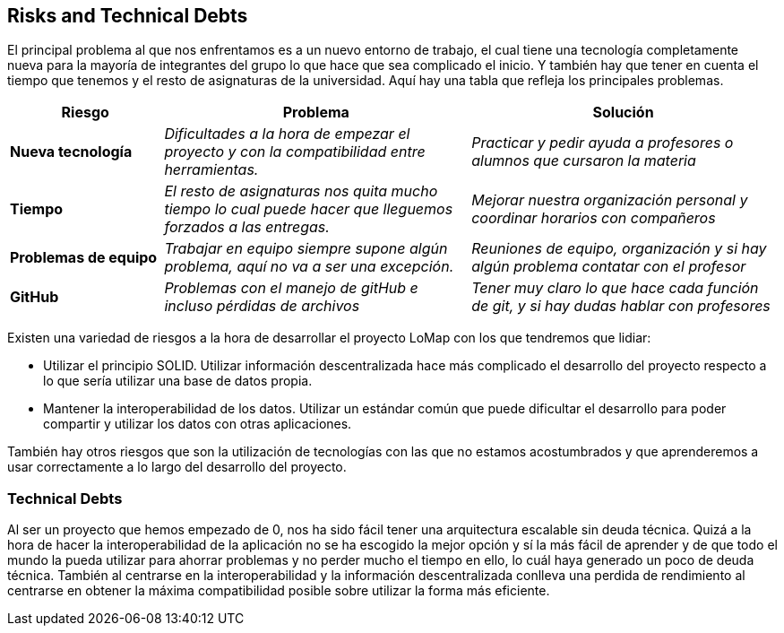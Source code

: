 [[section-technical-risks]]
== Risks and Technical Debts
El principal problema al que nos enfrentamos es a un nuevo entorno de trabajo, el cual tiene una tecnología completamente nueva para la mayoría de integrantes del grupo lo que hace que sea complicado el inicio.
Y también hay que tener en cuenta el tiempo que tenemos y el resto de asignaturas de la universidad. Aquí hay una tabla que refleja los principales problemas.
[options="header",cols="1,2,2"]
|===
|Riesgo|Problema|Solución

| *Nueva tecnología* | _Dificultades a la hora de empezar el proyecto y con la compatibilidad entre herramientas._ | _Practicar y pedir ayuda a profesores o alumnos que cursaron la materia_

| *Tiempo* | _El resto de asignaturas nos quita mucho tiempo lo cual puede hacer que lleguemos forzados a las entregas._ | _Mejorar nuestra organización personal y coordinar horarios con compañeros_

| *Problemas de equipo* | _Trabajar en equipo siempre supone algún problema, aquí no va a ser una excepción._ | _Reuniones de equipo, organización y si hay algún problema contatar con el profesor_

| *GitHub* | _Problemas con el manejo de gitHub e incluso pérdidas de archivos_ | _Tener muy claro lo que hace cada función de git, y si hay dudas hablar con profesores_
 
|===

Existen una variedad de riesgos a la hora de desarrollar el proyecto LoMap con los que tendremos que lidiar:

- Utilizar el principio SOLID. Utilizar información descentralizada hace más complicado el desarrollo del proyecto respecto a lo que sería utilizar una base de datos propia.

- Mantener la interoperabilidad de los datos. Utilizar un estándar común que puede dificultar el desarrollo para poder compartir y utilizar los datos con otras aplicaciones.


También hay otros riesgos que son la utilización de tecnologías con las que no estamos acostumbrados y que aprenderemos a usar correctamente a lo largo del desarrollo del proyecto.


=== Technical Debts
Al ser un proyecto que hemos empezado de 0, nos ha sido fácil tener una arquitectura escalable sin deuda técnica.
Quizá a la hora de hacer la interoperabilidad de la aplicación no se ha escogido la mejor opción y sí la más fácil de aprender y de 
que todo el mundo la pueda utilizar para ahorrar problemas y no perder mucho el tiempo en ello, lo cuál haya generado un poco de deuda técnica. También al centrarse en la interoperabilidad y la información descentralizada conlleva una perdida de rendimiento al centrarse en obtener la máxima compatibilidad posible sobre utilizar la forma más eficiente.


